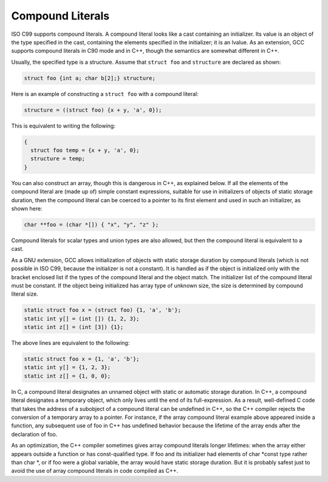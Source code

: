 Compound Literals
*****************

.. index:: constructor expressions

.. index:: initializations in expressions

.. index:: structures, constructor expression

.. index:: expressions, constructor

.. index:: compound literals

.. The GNU C name for what C99 calls compound literals was "constructor expressions". 

ISO C99 supports compound literals.  A compound literal looks like
a cast containing an initializer.  Its value is an object of the
type specified in the cast, containing the elements specified in
the initializer; it is an lvalue.  As an extension, GCC supports
compound literals in C90 mode and in C++, though the semantics are
somewhat different in C++.

Usually, the specified type is a structure.  Assume that
``struct foo`` and ``structure`` are declared as shown:

.. code-block:: c++

  struct foo {int a; char b[2];} structure;

Here is an example of constructing a ``struct foo`` with a compound literal:

.. code-block:: c++

  structure = ((struct foo) {x + y, 'a', 0});

This is equivalent to writing the following:

.. code-block:: c++

  {
    struct foo temp = {x + y, 'a', 0};
    structure = temp;
  }

You can also construct an array, though this is dangerous in C++, as
explained below.  If all the elements of the compound literal are
(made up of) simple constant expressions, suitable for use in
initializers of objects of static storage duration, then the compound
literal can be coerced to a pointer to its first element and used in
such an initializer, as shown here:

.. code-block:: c++

  char **foo = (char *[]) { "x", "y", "z" };

Compound literals for scalar types and union types are
also allowed, but then the compound literal is equivalent
to a cast.

As a GNU extension, GCC allows initialization of objects with static storage
duration by compound literals (which is not possible in ISO C99, because
the initializer is not a constant).
It is handled as if the object is initialized only with the bracket
enclosed list if the types of the compound literal and the object match.
The initializer list of the compound literal must be constant.
If the object being initialized has array type of unknown size, the size is
determined by compound literal size.

.. code-block:: c++

  static struct foo x = (struct foo) {1, 'a', 'b'};
  static int y[] = (int []) {1, 2, 3};
  static int z[] = (int [3]) {1};

The above lines are equivalent to the following:

.. code-block:: c++

  static struct foo x = {1, 'a', 'b'};
  static int y[] = {1, 2, 3};
  static int z[] = {1, 0, 0};

In C, a compound literal designates an unnamed object with static or
automatic storage duration.  In C++, a compound literal designates a
temporary object, which only lives until the end of its
full-expression.  As a result, well-defined C code that takes the
address of a subobject of a compound literal can be undefined in C++,
so the C++ compiler rejects the conversion of a temporary array to a pointer.
For instance, if the array compound literal example above appeared
inside a function, any subsequent use of foo in C++ has
undefined behavior because the lifetime of the array ends after the
declaration of foo.  

As an optimization, the C++ compiler sometimes gives array compound
literals longer lifetimes: when the array either appears outside a
function or has const-qualified type.  If foo and its
initializer had elements of char *const type rather than
char *, or if foo were a global variable, the array
would have static storage duration.  But it is probably safest just to
avoid the use of array compound literals in code compiled as C++.

